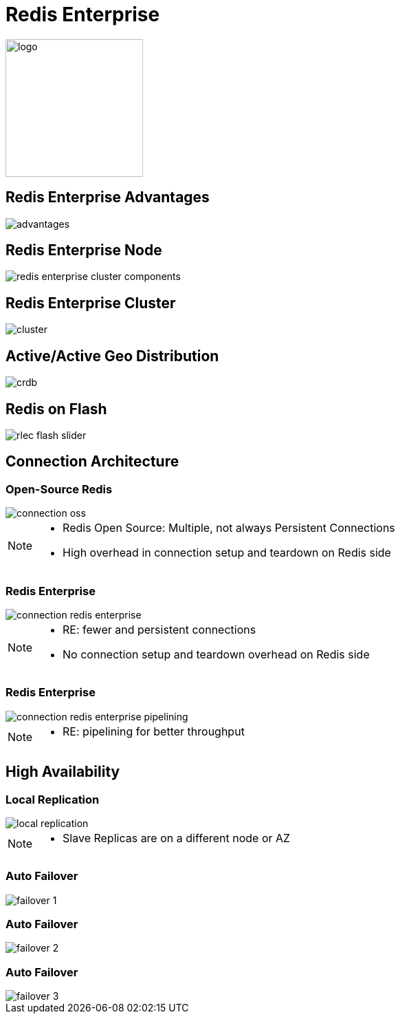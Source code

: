 = Redis Enterprise
:imagesdir: images/enterprise
:revealjs_theme: night
:customcss: css/headings.css

image::logo.svg[background=00000000, width=200]

== Redis Enterprise Advantages
image::advantages.svg[background=00000000]

== Redis Enterprise Node
image::redis-enterprise-cluster-components.png[background=00000000]

== Redis Enterprise Cluster
image::cluster.svg[background=00000000]

== Active/Active Geo Distribution
image::crdb.svg[background=00000000]

== Redis on Flash
image::rlec-flash-slider.svg[background=00000000]

== Connection Architecture

=== Open-Source Redis

image::connection-oss.svg[background=00000000]

[NOTE.speaker]
--
* Redis Open Source: Multiple, not always Persistent Connections
* High overhead in connection setup and teardown on Redis side
--

=== Redis Enterprise

image::connection-redis-enterprise.svg[background=00000000]

[NOTE.speaker]
--
* RE: fewer and persistent connections
* No connection setup and teardown overhead on Redis side
--

=== Redis Enterprise

image::connection-redis-enterprise-pipelining.svg[background=00000000]

[NOTE.speaker]
--
* RE: pipelining for better throughput
--

== High Availability

=== Local Replication

image::local-replication.svg[background=00000000]

[NOTE.speaker]
--
* Slave Replicas are on a different node or AZ
--

[transition=none]
=== Auto Failover

image::failover-1.svg[background=00000000]

[transition=none]
=== Auto Failover

image::failover-2.svg[background=00000000]

[transition=none]
=== Auto Failover

image::failover-3.svg[background=00000000]
